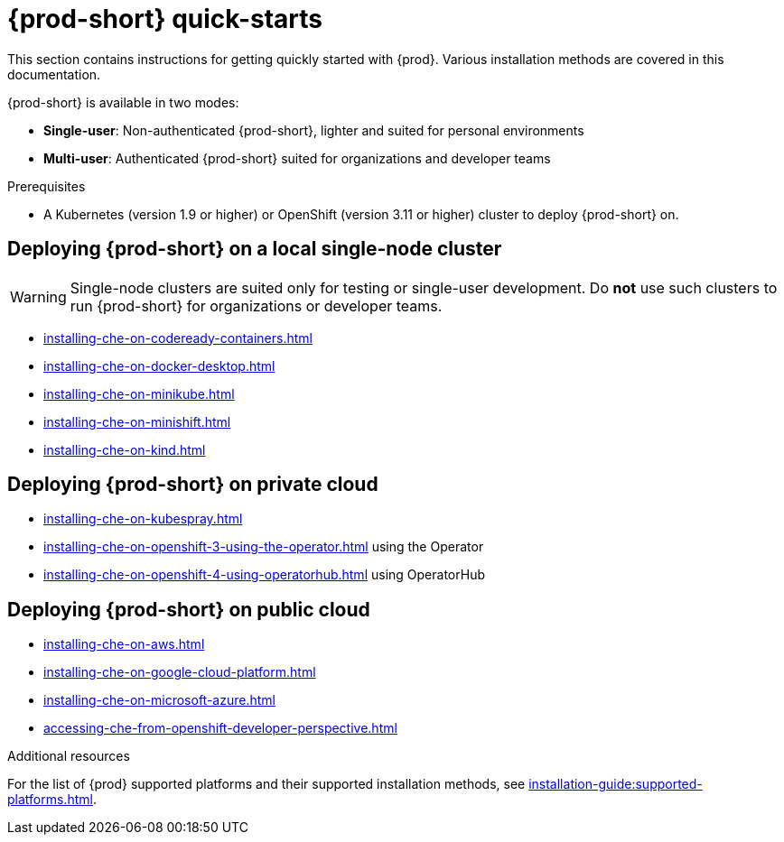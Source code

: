 

:parent-context-of-che-quick-starts: {context}

[id="{prod-id-short}-quick-starts_{context}"]
= {prod-short} quick-starts

:context: {prod-id-short}-quick-starts

This section contains instructions for getting quickly started with {prod}. Various installation methods are covered in this documentation.

{prod-short} is available in two modes:

* *Single-user*: Non-authenticated {prod-short}, lighter and suited for personal environments
* *Multi-user*: Authenticated {prod-short} suited for organizations and developer teams


.Prerequisites

* A Kubernetes (version 1.9 or higher) or OpenShift (version 3.11 or higher) cluster to deploy {prod-short} on.


== Deploying {prod-short} on a local single-node cluster

WARNING: Single-node clusters are suited only for testing or single-user development. Do *not* use such clusters to run {prod-short} for organizations or developer teams.

* xref:installing-che-on-codeready-containers.adoc[]
* xref:installing-che-on-docker-desktop.adoc[]
* xref:installing-che-on-minikube.adoc[]
* xref:installing-che-on-minishift.adoc[]
* xref:installing-che-on-kind.adoc[]


== Deploying {prod-short} on private cloud

* xref:installing-che-on-kubespray.adoc[]
* xref:installing-che-on-openshift-3-using-the-operator.adoc[] using the Operator
* xref:installing-che-on-openshift-4-using-operatorhub.adoc[] using OperatorHub


== Deploying {prod-short} on public cloud

* xref:installing-che-on-aws.adoc[]
* xref:installing-che-on-google-cloud-platform.adoc[]
* xref:installing-che-on-microsoft-azure.adoc[]
* xref:accessing-che-from-openshift-developer-perspective.adoc[]

.Additional resources

For the list of {prod} supported platforms and their supported installation methods, see xref:installation-guide:supported-platforms.adoc[].

:context: {parent-context-of-che-quick-starts}
